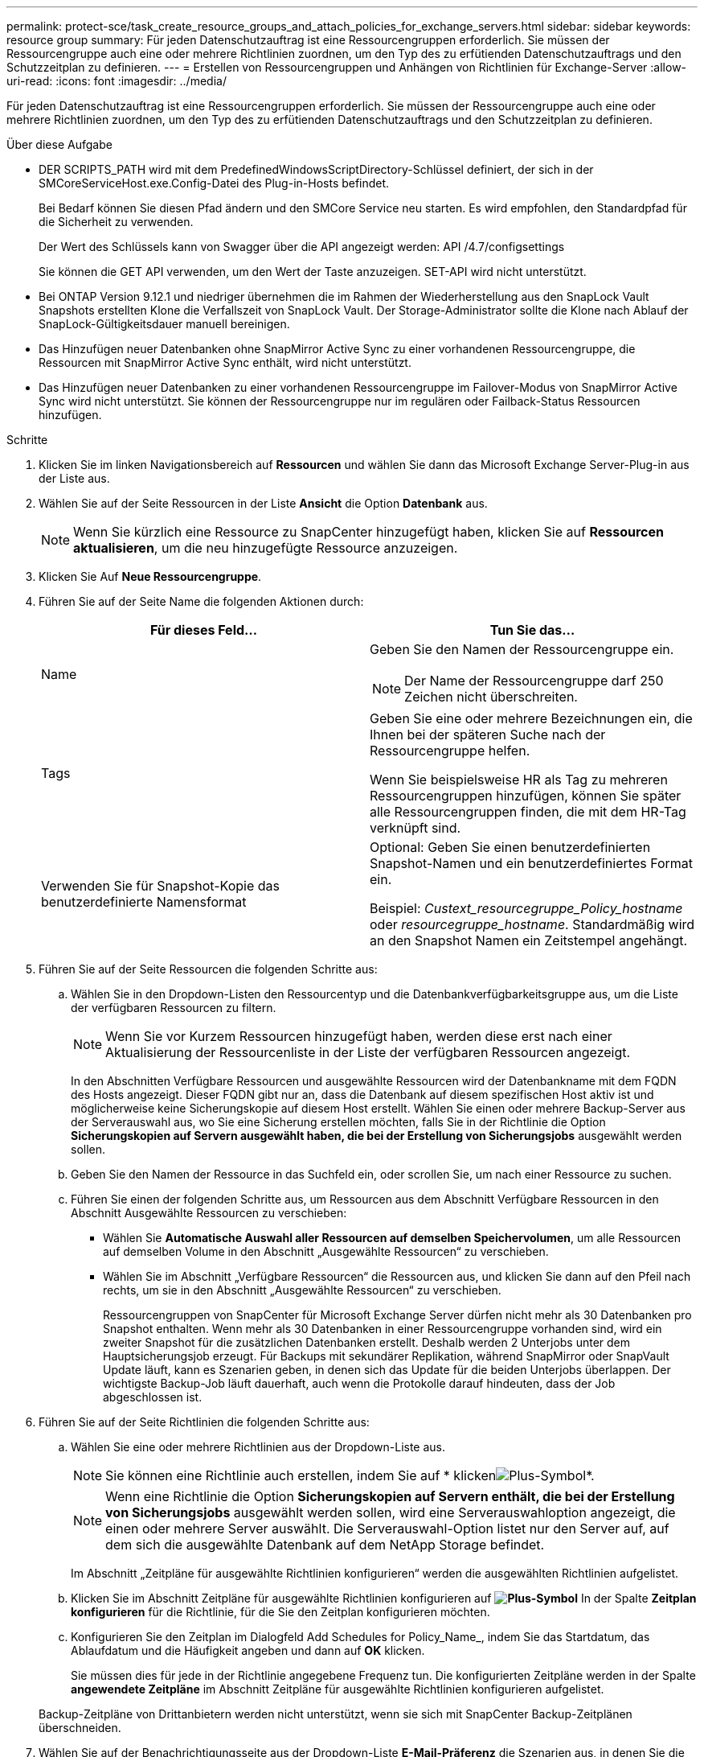 ---
permalink: protect-sce/task_create_resource_groups_and_attach_policies_for_exchange_servers.html 
sidebar: sidebar 
keywords: resource group 
summary: Für jeden Datenschutzauftrag ist eine Ressourcengruppen erforderlich. Sie müssen der Ressourcengruppe auch eine oder mehrere Richtlinien zuordnen, um den Typ des zu erfütienden Datenschutzauftrags und den Schutzzeitplan zu definieren. 
---
= Erstellen von Ressourcengruppen und Anhängen von Richtlinien für Exchange-Server
:allow-uri-read: 
:icons: font
:imagesdir: ../media/


[role="lead"]
Für jeden Datenschutzauftrag ist eine Ressourcengruppen erforderlich. Sie müssen der Ressourcengruppe auch eine oder mehrere Richtlinien zuordnen, um den Typ des zu erfütienden Datenschutzauftrags und den Schutzzeitplan zu definieren.

.Über diese Aufgabe
* DER SCRIPTS_PATH wird mit dem PredefinedWindowsScriptDirectory-Schlüssel definiert, der sich in der SMCoreServiceHost.exe.Config-Datei des Plug-in-Hosts befindet.
+
Bei Bedarf können Sie diesen Pfad ändern und den SMCore Service neu starten. Es wird empfohlen, den Standardpfad für die Sicherheit zu verwenden.

+
Der Wert des Schlüssels kann von Swagger über die API angezeigt werden: API /4.7/configsettings

+
Sie können die GET API verwenden, um den Wert der Taste anzuzeigen. SET-API wird nicht unterstützt.

* Bei ONTAP Version 9.12.1 und niedriger übernehmen die im Rahmen der Wiederherstellung aus den SnapLock Vault Snapshots erstellten Klone die Verfallszeit von SnapLock Vault. Der Storage-Administrator sollte die Klone nach Ablauf der SnapLock-Gültigkeitsdauer manuell bereinigen.
* Das Hinzufügen neuer Datenbanken ohne SnapMirror Active Sync zu einer vorhandenen Ressourcengruppe, die Ressourcen mit SnapMirror Active Sync enthält, wird nicht unterstützt.
* Das Hinzufügen neuer Datenbanken zu einer vorhandenen Ressourcengruppe im Failover-Modus von SnapMirror Active Sync wird nicht unterstützt. Sie können der Ressourcengruppe nur im regulären oder Failback-Status Ressourcen hinzufügen.


.Schritte
. Klicken Sie im linken Navigationsbereich auf *Ressourcen* und wählen Sie dann das Microsoft Exchange Server-Plug-in aus der Liste aus.
. Wählen Sie auf der Seite Ressourcen in der Liste *Ansicht* die Option *Datenbank* aus.
+

NOTE: Wenn Sie kürzlich eine Ressource zu SnapCenter hinzugefügt haben, klicken Sie auf *Ressourcen aktualisieren*, um die neu hinzugefügte Ressource anzuzeigen.

. Klicken Sie Auf *Neue Ressourcengruppe*.
. Führen Sie auf der Seite Name die folgenden Aktionen durch:
+
|===
| Für dieses Feld... | Tun Sie das... 


 a| 
Name
 a| 
Geben Sie den Namen der Ressourcengruppe ein.


NOTE: Der Name der Ressourcengruppe darf 250 Zeichen nicht überschreiten.



 a| 
Tags
 a| 
Geben Sie eine oder mehrere Bezeichnungen ein, die Ihnen bei der späteren Suche nach der Ressourcengruppe helfen.

Wenn Sie beispielsweise HR als Tag zu mehreren Ressourcengruppen hinzufügen, können Sie später alle Ressourcengruppen finden, die mit dem HR-Tag verknüpft sind.



 a| 
Verwenden Sie für Snapshot-Kopie das benutzerdefinierte Namensformat
 a| 
Optional: Geben Sie einen benutzerdefinierten Snapshot-Namen und ein benutzerdefiniertes Format ein.

Beispiel: _Custext_resourcegruppe_Policy_hostname_ oder _resourcegruppe_hostname_. Standardmäßig wird an den Snapshot Namen ein Zeitstempel angehängt.

|===
. Führen Sie auf der Seite Ressourcen die folgenden Schritte aus:
+
.. Wählen Sie in den Dropdown-Listen den Ressourcentyp und die Datenbankverfügbarkeitsgruppe aus, um die Liste der verfügbaren Ressourcen zu filtern.
+

NOTE: Wenn Sie vor Kurzem Ressourcen hinzugefügt haben, werden diese erst nach einer Aktualisierung der Ressourcenliste in der Liste der verfügbaren Ressourcen angezeigt.



+
In den Abschnitten Verfügbare Ressourcen und ausgewählte Ressourcen wird der Datenbankname mit dem FQDN des Hosts angezeigt. Dieser FQDN gibt nur an, dass die Datenbank auf diesem spezifischen Host aktiv ist und möglicherweise keine Sicherungskopie auf diesem Host erstellt. Wählen Sie einen oder mehrere Backup-Server aus der Serverauswahl aus, wo Sie eine Sicherung erstellen möchten, falls Sie in der Richtlinie die Option *Sicherungskopien auf Servern ausgewählt haben, die bei der Erstellung von Sicherungsjobs* ausgewählt werden sollen.

+
.. Geben Sie den Namen der Ressource in das Suchfeld ein, oder scrollen Sie, um nach einer Ressource zu suchen.
.. Führen Sie einen der folgenden Schritte aus, um Ressourcen aus dem Abschnitt Verfügbare Ressourcen in den Abschnitt Ausgewählte Ressourcen zu verschieben:
+
*** Wählen Sie *Automatische Auswahl aller Ressourcen auf demselben Speichervolumen*, um alle Ressourcen auf demselben Volume in den Abschnitt „Ausgewählte Ressourcen“ zu verschieben.
*** Wählen Sie im Abschnitt „Verfügbare Ressourcen“ die Ressourcen aus, und klicken Sie dann auf den Pfeil nach rechts, um sie in den Abschnitt „Ausgewählte Ressourcen“ zu verschieben.
+
Ressourcengruppen von SnapCenter für Microsoft Exchange Server dürfen nicht mehr als 30 Datenbanken pro Snapshot enthalten. Wenn mehr als 30 Datenbanken in einer Ressourcengruppe vorhanden sind, wird ein zweiter Snapshot für die zusätzlichen Datenbanken erstellt. Deshalb werden 2 Unterjobs unter dem Hauptsicherungsjob erzeugt. Für Backups mit sekundärer Replikation, während SnapMirror oder SnapVault Update läuft, kann es Szenarien geben, in denen sich das Update für die beiden Unterjobs überlappen. Der wichtigste Backup-Job läuft dauerhaft, auch wenn die Protokolle darauf hindeuten, dass der Job abgeschlossen ist.





. Führen Sie auf der Seite Richtlinien die folgenden Schritte aus:
+
.. Wählen Sie eine oder mehrere Richtlinien aus der Dropdown-Liste aus.
+

NOTE: Sie können eine Richtlinie auch erstellen, indem Sie auf * klickenimage:../media/add_policy_from_resourcegroup.gif["Plus-Symbol"]*.

+

NOTE: Wenn eine Richtlinie die Option *Sicherungskopien auf Servern enthält, die bei der Erstellung von Sicherungsjobs* ausgewählt werden sollen, wird eine Serverauswahloption angezeigt, die einen oder mehrere Server auswählt. Die Serverauswahl-Option listet nur den Server auf, auf dem sich die ausgewählte Datenbank auf dem NetApp Storage befindet.

+
Im Abschnitt „Zeitpläne für ausgewählte Richtlinien konfigurieren“ werden die ausgewählten Richtlinien aufgelistet.

.. Klicken Sie im Abschnitt Zeitpläne für ausgewählte Richtlinien konfigurieren auf *image:../media/add_policy_from_resourcegroup.gif["Plus-Symbol"]* In der Spalte *Zeitplan konfigurieren* für die Richtlinie, für die Sie den Zeitplan konfigurieren möchten.
.. Konfigurieren Sie den Zeitplan im Dialogfeld Add Schedules for Policy_Name_, indem Sie das Startdatum, das Ablaufdatum und die Häufigkeit angeben und dann auf *OK* klicken.
+
Sie müssen dies für jede in der Richtlinie angegebene Frequenz tun. Die konfigurierten Zeitpläne werden in der Spalte *angewendete Zeitpläne* im Abschnitt Zeitpläne für ausgewählte Richtlinien konfigurieren aufgelistet.

+
Backup-Zeitpläne von Drittanbietern werden nicht unterstützt, wenn sie sich mit SnapCenter Backup-Zeitplänen überschneiden.



. Wählen Sie auf der Benachrichtigungsseite aus der Dropdown-Liste *E-Mail-Präferenz* die Szenarien aus, in denen Sie die E-Mails versenden möchten.
+
Außerdem müssen Sie die E-Mail-Adressen für Absender und Empfänger sowie den Betreff der E-Mail angeben. Wenn Sie den Bericht des Vorgangs anhängen möchten, der in der Ressourcengruppe ausgeführt wird, wählen Sie *Job-Bericht anhängen*.

+
Für eine E-Mail-Benachrichtigung müssen Sie die SMTP-Serverdetails entweder mithilfe des GUI- oder PowerShell-Befehls angegeben haben `Set-SmSmtpServer`.

+
Die Informationen zu den Parametern, die mit dem Cmdlet und deren Beschreibungen verwendet werden können, können durch Ausführen von _get-Help Command_Name_ abgerufen werden. Alternativ finden Sie auch Informationen im https://docs.netapp.com/us-en/snapcenter-cmdlets/index.htmlnapCenter[] Software Cmdlet Reference Guide^].

. Überprüfen Sie die Zusammenfassung und klicken Sie dann auf *Fertig stellen*.

